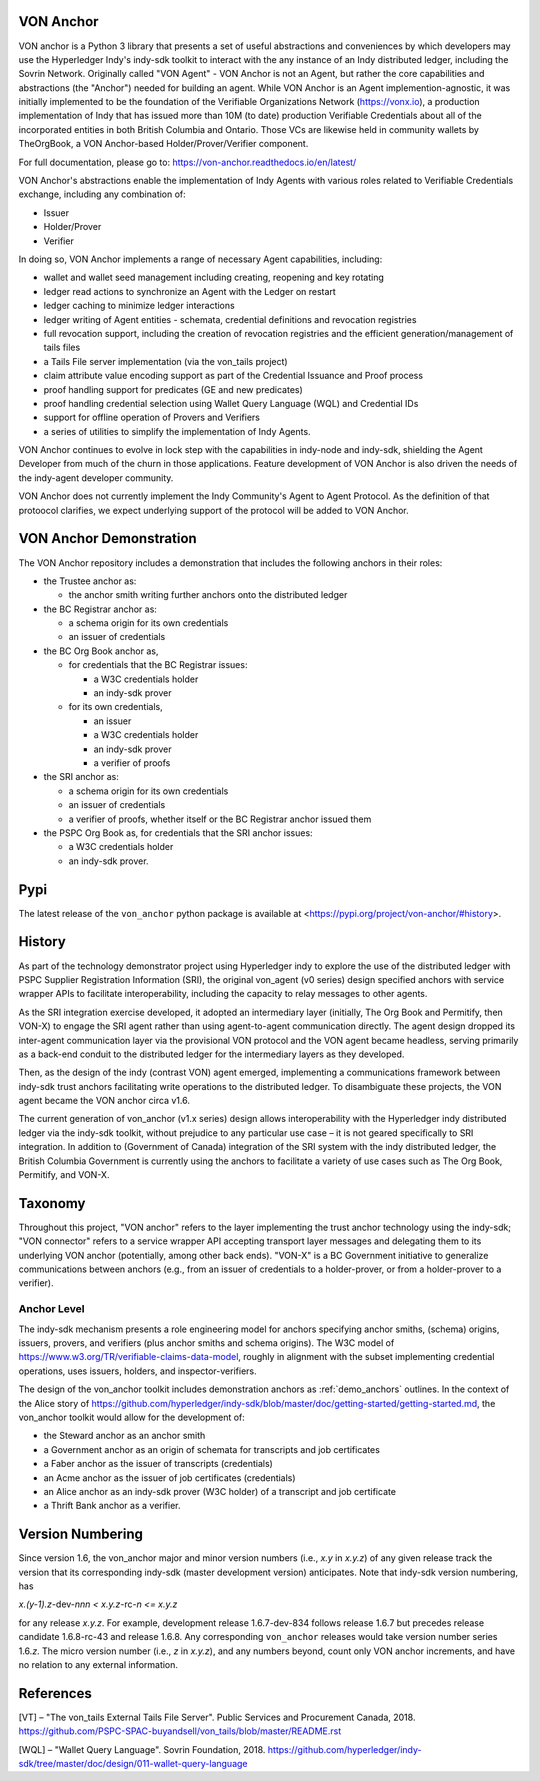 VON Anchor
==========
VON anchor is a Python 3 library that presents a set of useful abstractions and conveniences by which developers may use the Hyperledger Indy's indy-sdk toolkit to interact with the any instance of an Indy distributed ledger, including the Sovrin Network. Originally called "VON Agent" - VON Anchor is not an Agent, but rather the core capabilities and abstractions (the "Anchor") needed for building an agent. While VON Anchor is an Agent implemention-agnostic, it was initially implemented to be the foundation of the Verifiable Organizations Network (https://vonx.io), a production implementation of Indy that has issued more than 10M (to date) production Verifiable Credentials about all of the incorporated entities in both British Columbia and Ontario. Those VCs are likewise held in community wallets by TheOrgBook, a VON Anchor-based Holder/Prover/Verifier component.

For full documentation, please go to: https://von-anchor.readthedocs.io/en/latest/

VON Anchor's abstractions enable the implementation of Indy Agents with various roles related to Verifiable Credentials exchange, including any combination of:

- Issuer
- Holder/Prover
- Verifier 

In doing so, VON Anchor implements a range of necessary Agent capabilities, including:

- wallet and wallet seed management including creating, reopening and key rotating
- ledger read actions to synchronize an Agent with the Ledger on restart
- ledger caching to minimize ledger interactions
- ledger writing of Agent entities - schemata, credential definitions and revocation registries
- full revocation support, including the creation of revocation registries and the efficient generation/management of tails files
- a Tails File server implementation (via the von_tails project)
- claim attribute value encoding support as part of the Credential Issuance and Proof process
- proof handling support for predicates (GE and new predicates)
- proof handling credential selection using Wallet Query Language (WQL) and Credential IDs
- support for offline operation of Provers and Verifiers
- a series of utilities to simplify the implementation of Indy Agents.

VON Anchor continues to evolve in lock step with the capabilities in indy-node and indy-sdk, shielding the Agent Developer from much of the churn in those applications. Feature development of VON Anchor is also driven the needs of the indy-agent developer community.

VON Anchor does not currently implement the Indy Community's Agent to Agent Protocol. As the definition of that protoocol clarifies, we expect underlying support of the protocol will be added to VON Anchor.

.. _demo_anchors:

VON Anchor Demonstration
========================

The VON Anchor repository includes a demonstration that includes the following anchors in their roles:

- the Trustee anchor as:

  - the anchor smith writing further anchors onto the distributed ledger

- the BC Registrar anchor as:

  - a schema origin for its own credentials
  - an issuer of credentials

- the BC Org Book anchor as,

  - for credentials that the BC Registrar issues:

    - a W3C credentials holder
    - an indy-sdk prover

  - for its own credentials,

    - an issuer
    - a W3C credentials holder
    - an indy-sdk prover
    - a verifier of proofs

- the SRI anchor as:

  - a schema origin for its own credentials
  - an issuer of credentials
  - a verifier of proofs, whether itself or the BC Registrar anchor issued them

- the PSPC Org Book as, for credentials that the SRI anchor issues:

  - a W3C credentials holder
  - an indy-sdk prover.

Pypi
====
The latest release of the ``von_anchor`` python package is available at <https://pypi.org/project/von-anchor/#history>.

History
=======

As part of the technology demonstrator project using Hyperledger indy to explore the use of the distributed ledger with PSPC Supplier Registration Information (SRI), the original von_agent (v0 series) design specified anchors with service wrapper APIs to facilitate interoperability, including the capacity to relay messages to other agents.

As the SRI integration exercise developed, it adopted an intermediary layer (initially, The Org Book and Permitify, then VON-X) to engage the SRI agent rather than using agent-to-agent communication directly. The agent design dropped its inter-agent communication layer via the provisional VON protocol and the VON agent became headless, serving primarily as a back-end conduit to the distributed ledger for the intermediary layers as they developed.

Then, as the design of the indy (contrast VON) agent emerged, implementing a communications framework between indy-sdk trust anchors facilitating write operations to the distributed ledger. To disambiguate these projects, the VON agent became the VON anchor circa v1.6.

The current generation of von_anchor (v1.x series) design allows interoperability with the Hyperledger indy distributed ledger via the indy-sdk toolkit, without prejudice to any particular use case – it is not geared specifically to SRI integration. In addition to (Government of Canada) integration of the SRI system with the indy distributed ledger, the British Columbia Government is currently using the anchors to facilitate a variety of use cases such as The Org Book, Permitify, and VON-X.

Taxonomy
========

Throughout this project, "VON anchor" refers to the layer implementing the trust anchor technology using the indy-sdk; "VON connector" refers to a service wrapper API accepting transport layer messages and delegating them to its underlying VON anchor (potentially, among other back ends). "VON-X" is a BC Government initiative to generalize communications between anchors (e.g., from an issuer of credentials to a holder-prover, or from a holder-prover to a verifier).

Anchor Level
------------

The indy-sdk mechanism presents a role engineering model for anchors specifying anchor smiths, (schema) origins, issuers, provers, and verifiers (plus anchor smiths and schema origins). The W3C model of https://www.w3.org/TR/verifiable-claims-data-model, roughly in alignment with the subset implementing credential operations, uses issuers, holders, and inspector-verifiers.

The design of the von_anchor toolkit includes demonstration anchors as :ref:`demo_anchors` outlines. In the context of the Alice story of https://github.com/hyperledger/indy-sdk/blob/master/doc/getting-started/getting-started.md, the von_anchor toolkit would allow for the development of:

- the Steward anchor as an anchor smith
- a Government anchor as an origin of schemata for transcripts and job certificates
- a Faber anchor as the issuer of transcripts (credentials)
- an Acme anchor as the issuer of job certificates (credentials)
- an Alice anchor as an indy-sdk prover (W3C holder) of a transcript and job certificate
- a Thrift Bank anchor as a verifier.

Version Numbering
=================

Since version 1.6, the von_anchor major and minor version numbers (i.e., *x.y* in *x.y.z*) of any given release track the version that its corresponding indy-sdk (master development version) anticipates. Note that indy-sdk version numbering, has

*x.(y-1).z-*\ dev-\ *nnn < x.y.z-*\ rc\ *\ -n <= x.y.z*

for any release *x.y.z*. For example, development release 1.6.7-dev-834 follows release 1.6.7 but precedes release candidate 1.6.8-rc-43 and release 1.6.8. Any corresponding ``von_anchor`` releases would take version number series 1.6.\ *z*. The micro version number (i.e., *z* in *x.y.z*), and any numbers beyond, count only VON anchor increments, and have no relation to any external information.

References
==========

[VT] – "The von_tails External Tails File Server". Public Services and Procurement Canada, 2018. https://github.com/PSPC-SPAC-buyandsell/von_tails/blob/master/README.rst

[WQL] – "Wallet Query Language". Sovrin Foundation, 2018. https://github.com/hyperledger/indy-sdk/tree/master/doc/design/011-wallet-query-language
